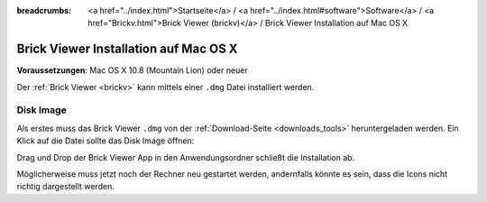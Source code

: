 
:breadcrumbs: <a href="../index.html">Startseite</a> / <a href="../index.html#software">Software</a> / <a href="Brickv.html">Brick Viewer (brickv)</a> / Brick Viewer Installation auf Mac OS X

.. _brickv_install_macosx:

Brick Viewer Installation auf Mac OS X
======================================

**Voraussetzungen**: Mac OS X 10.8 (Mountain Lion) oder neuer

Der :ref:`Brick Viewer <brickv>` kann mittels einer ``.dmg`` Datei
installiert werden.


Disk Image
----------

Als erstes muss das Brick Viewer ``.dmg`` von der :ref:`Download-Seite
<downloads_tools>` heruntergeladen werden.
Ein Klick auf die Datei sollte das Disk Image öffnen:

.. image:: /Images/Screenshots/brickv_macos_1_small.jpg
   :scale: 100 %
   :alt: Brickv Installation Schritt 1
   :align: center
   :target: ../_images/Screenshots/brickv_macos_1.jpg

Drag und Drop der Brick Viewer App in den Anwendungsordner schließt die
Installation ab.

.. image:: /Images/Screenshots/brickv_macos_2_small.jpg
   :scale: 100 %
   :alt: Brickv Installation Schritt 2
   :align: center
   :target: ../_images/Screenshots/brickv_macos_2.jpg

Möglicherweise muss jetzt noch der Rechner neu gestartet werden, andernfalls
könnte es sein, dass die Icons nicht richtig dargestellt werden.
